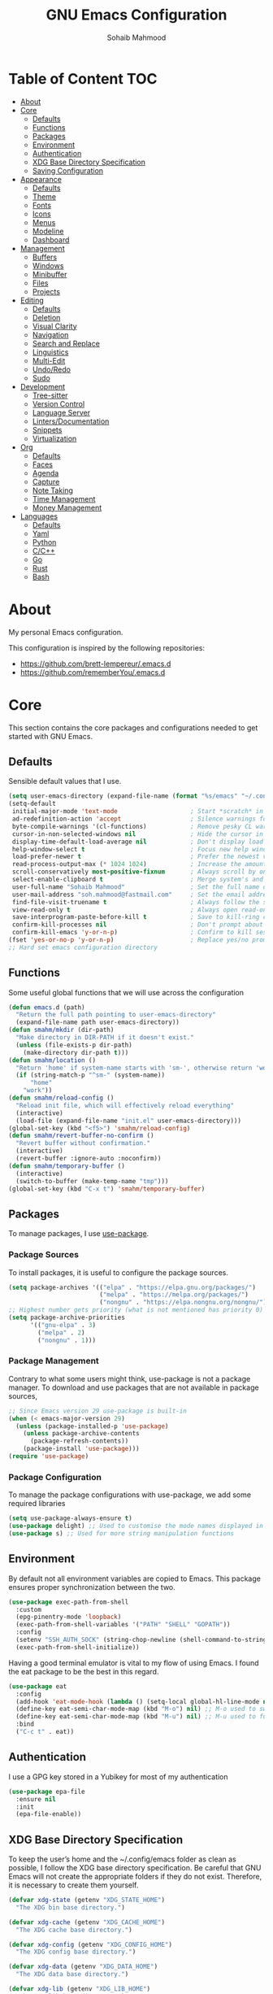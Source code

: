 # -*- mode: org; -*-
#+AUTHOR: Sohaib Mahmood
#+TITLE: GNU Emacs Configuration
#+PROPERTY: header-args:emacs-lisp :tangle ./config.el :mkdirp yes
* Table of Content :TOC:
- [[#about][About]]
- [[#core][Core]]
  - [[#defaults][Defaults]]
  - [[#functions][Functions]]
  - [[#packages][Packages]]
  - [[#environment][Environment]]
  - [[#authentication][Authentication]]
  - [[#xdg-base-directory-specification][XDG Base Directory Specification]]
  - [[#saving-configuration][Saving Configuration]]
- [[#appearance][Appearance]]
  - [[#defaults-1][Defaults]]
  - [[#theme][Theme]]
  - [[#fonts][Fonts]]
  - [[#icons][Icons]]
  - [[#menus][Menus]]
  - [[#modeline][Modeline]]
  - [[#dashboard][Dashboard]]
- [[#management][Management]]
  - [[#buffers][Buffers]]
  - [[#windows][Windows]]
  - [[#minibuffer][Minibuffer]]
  - [[#files][Files]]
  - [[#projects][Projects]]
- [[#editing][Editing]]
  - [[#defaults-2][Defaults]]
  - [[#deletion][Deletion]]
  - [[#visual-clarity][Visual Clarity]]
  - [[#navigation][Navigation]]
  - [[#search-and-replace][Search and Replace]]
  - [[#linguistics][Linguistics]]
  - [[#multi-edit][Multi-Edit]]
  - [[#undoredo][Undo/Redo]]
  - [[#sudo][Sudo]]
- [[#development][Development]]
  - [[#tree-sitter][Tree-sitter]]
  - [[#version-control][Version Control]]
  - [[#language-server][Language Server]]
  - [[#lintersdocumentation][Linters/Documentation]]
  - [[#snippets][Snippets]]
  - [[#virtualization][Virtualization]]
- [[#org][Org]]
  - [[#defaults-3][Defaults]]
  - [[#faces][Faces]]
  - [[#agenda][Agenda]]
  - [[#capture][Capture]]
  - [[#note-taking][Note Taking]]
  - [[#time-management][Time Management]]
  - [[#money-management][Money Management]]
- [[#languages][Languages]]
  - [[#defaults-4][Defaults]]
  - [[#yaml][Yaml]]
  - [[#python][Python]]
  - [[#cc][C/C++]]
  - [[#go][Go]]
  - [[#rust][Rust]]
  - [[#bash][Bash]]

* About
My personal Emacs configuration.

This configuration is inspired by the following repositories:
- https://github.com/brett-lempereur/.emacs.d
- https://github.com/rememberYou/.emacs.d
* Core
This section contains the core packages and configurations needed to get started with GNU Emacs.
** Defaults
Sensible default values that I use.
#+begin_src emacs-lisp
  (setq user-emacs-directory (expand-file-name (format "%s/emacs" "~/.config")))
  (setq-default
   initial-major-mode 'text-mode                    ; Start *scratch* in text mode
   ad-redefinition-action 'accept                   ; Silence warnings for redefinition
   byte-compile-warnings '(cl-functions)            ; Remove pesky CL warning
   cursor-in-non-selected-windows nil               ; Hide the cursor in inactive windows
   display-time-default-load-average nil            ; Don't display load average
   help-window-select t                             ; Focus new help windows when opened
   load-prefer-newer t                              ; Prefer the newest version of a file
   read-process-output-max (* 1024 1024)            ; Increase the amount of data reads from the process
   scroll-conservatively most-positive-fixnum       ; Always scroll by one line
   select-enable-clipboard t                        ; Merge system's and Emacs' clipboard
   user-full-name "Sohaib Mahmood"                  ; Set the full name of the current user
   user-mail-address "soh.mahmood@fastmail.com"     ; Set the email address of the current user
   find-file-visit-truename t                       ; Always follow the symlinks
   view-read-only t                                 ; Always open read-only buffers in view-mode
   save-interprogram-paste-before-kill t            ; Save to kill-ring copying something from outside emacs
   confirm-kill-processes nil                       ; Don't prompt about sub-processes when exiting emacs
   confirm-kill-emacs 'y-or-n-p)                    ; Confirm to kill session
  (fset 'yes-or-no-p 'y-or-n-p)                     ; Replace yes/no prompts with y/n
  ;; Hard set emacs configuration directory
#+end_src
** Functions
Some useful global functions that we will use across the configuration
#+begin_src emacs-lisp
  (defun emacs.d (path)
    "Return the full path pointing to user-emacs-directory"
    (expand-file-name path user-emacs-directory))
  (defun smahm/mkdir (dir-path)
    "Make directory in DIR-PATH if it doesn't exist."
    (unless (file-exists-p dir-path)
      (make-directory dir-path t)))
  (defun smahm/location ()
    "Return 'home' if system-name starts with 'sm-', otherwise return 'work'."
    (if (string-match-p "^sm-" (system-name))
        "home"
      "work"))
  (defun smahm/reload-config ()
    "Reload init file, which will effectively reload everything"
    (interactive)
    (load-file (expand-file-name "init.el" user-emacs-directory)))
  (global-set-key (kbd "<f5>") 'smahm/reload-config)
  (defun smahm/revert-buffer-no-confirm ()
    "Revert buffer without confirmation."
    (interactive)
    (revert-buffer :ignore-auto :noconfirm))
  (defun smahm/temporary-buffer ()
    (interactive)
    (switch-to-buffer (make-temp-name "tmp")))
  (global-set-key (kbd "C-x t") 'smahm/temporary-buffer)

#+end_src
** Packages
To manage packages, I use [[https://github.com/jwiegley/use-package/][use-package]].
*** Package Sources
To install packages, it is useful to configure the package sources.
#+begin_src emacs-lisp
  (setq package-archives '(("elpa" . "https://elpa.gnu.org/packages/")
                           ("melpa" . "https://melpa.org/packages/")
                           ("nongnu" . "https://elpa.nongnu.org/nongnu/")))
  ;; Highest number gets priority (what is not mentioned has priority 0)
  (setq package-archive-priorities
        '(("gnu-elpa" . 3)
          ("melpa" . 2)
          ("nongnu" . 1)))
#+end_src
*** Package Management
Contrary to what some users might think, use-package is not a package
manager. To download and use packages that are not available in package sources,
#+begin_src emacs-lisp
  ;; Since Emacs version 29 use-package is built-in
  (when (< emacs-major-version 29)
    (unless (package-installed-p 'use-package)
      (unless package-archive-contents
        (package-refresh-contents))
      (package-install 'use-package)))
  (require 'use-package)
#+end_src
*** Package Configuration
To manage the package configurations with use-package, we add some required libraries
#+begin_src emacs-lisp
  (setq use-package-always-ensure t)
  (use-package delight) ;; Used to customise the mode names displayed in the mode line
  (use-package s) ;; Used for more string manipulation functions
#+end_src
** Environment
By default not all environment variables are copied to Emacs. This package ensures proper synchronization between the two.
#+begin_src emacs-lisp
(use-package exec-path-from-shell
  :custom
  (epg-pinentry-mode 'loopback)
  (exec-path-from-shell-variables '("PATH" "SHELL" "GOPATH"))
  :config
  (setenv "SSH_AUTH_SOCK" (string-chop-newline (shell-command-to-string "gpgconf --list-dirs agent-ssh-socket")))
  (exec-path-from-shell-initialize))
#+end_src
Having a good terminal emulator is vital to my flow of using Emacs. I found the eat package to be the best in this regard.
#+begin_src emacs-lisp
  (use-package eat
    :config
    (add-hook 'eat-mode-hook (lambda () (setq-local global-hl-line-mode nil)))
    (define-key eat-semi-char-mode-map (kbd "M-o") nil) ;; M-o used to switch windows
    (define-key eat-semi-char-mode-map (kbd "M-u") nil) ;; M-u used to fullscreen buffer
    :bind
    ("C-c t" . eat))
#+end_src
** Authentication
I use a GPG key stored in a Yubikey for most of my authentication
#+begin_src emacs-lisp
  (use-package epa-file
    :ensure nil
    :init
    (epa-file-enable))
#+end_src
** XDG Base Directory Specification
To keep the user’s home and the ~/.config/emacs folder as clean as possible, I follow the XDG base directory specification. Be careful that GNU Emacs will not create the appropriate folders if they do not exist. Therefore, it is necessary to create them yourself.
#+begin_src emacs-lisp
  (defvar xdg-state (getenv "XDG_STATE_HOME")
    "The XDG bin base directory.")

  (defvar xdg-cache (getenv "XDG_CACHE_HOME")
    "The XDG cache base directory.")

  (defvar xdg-config (getenv "XDG_CONFIG_HOME")
    "The XDG config base directory.")

  (defvar xdg-data (getenv "XDG_DATA_HOME")
    "The XDG data base directory.")

  (defvar xdg-lib (getenv "XDG_LIB_HOME")
    "The XDG lib base directory.")
#+end_src
*** No Littering
The default paths used to store configuration files and persistent data are not consistent across Emacs packages. This isn’t just a problem with third-party packages but even with built-in packages. The following package helps sort that out.
#+begin_src emacs-lisp
  (use-package no-littering
	:init
	(setq no-littering-etc-directory (expand-file-name (format "%s/emacs/etc/" xdg-data)))
	(setq no-littering-var-directory (expand-file-name (format "%s/emacs/var/" xdg-data)))
	:config
	(let ((dir (expand-file-name (format "%s/emacs/etc/" xdg-cache))))
	  (smahm/mkdir dir)
	  (setq url-cookie-file dir))
	(setq custom-file (no-littering-expand-etc-file-name "custom.el"))
	(when (file-exists-p custom-file) (load custom-file))
	(let ((dir (no-littering-expand-var-file-name "lock-files/")))
	  (smahm/mkdir dir)
	  (setq lock-file-name-transforms `((".*" ,dir t)))))
#+end_src
** Saving Configuration
A good practice is to use an .org file to modify your GNU Emacs configuration
with org-mode and to load this configuration via an .el file. This way you can
maintain an org-mode configuration and still get a faster load.

Using the [[https://github.com/jwiegley/emacs-async][async]] package and the org-babel-tangle command, the code below will
executes org-babel-tangle asynchronously when config.org is saved, to update the
config.el file. From then on, you only need to add a add the smahm/config-tangle
function to the after-save hook and specify the loading of the config.el file
into the init.el file.

#+begin_src emacs-lisp
  (use-package async
	:hook (after-save . smahm/config-tangle)
	:preface
	(defvar config-file (expand-file-name "config.org" user-emacs-directory)
	  "The configuration file.")
	(defvar config-last-change (nth 5 (file-attributes config-file))
	  "The last modification time of the configuration file.")
	(defvar show-async-tangle-results nil
	  "Keep *emacs* async buffers around for later inspection.")
	(defun smahm/config-tangle ()
	  "Tangle the org file asynchronously."
	  (when (smahm/config-updated)
		(setq config-last-change
			  (nth 5 (file-attributes config-file)))
		(smahm/async-babel-tangle config-file)))
	(defun smahm/config-updated ()
	  "Check if the configuration file has been updated since the last time."
	  (time-less-p config-last-change
				   (nth 5 (file-attributes config-file))))
	(defun smahm/async-babel-tangle (org-file)
	  "Tangle the org file asynchronously."
	  (let ((init-tangle-start-time (current-time))
			(file (buffer-file-name))
			(async-quiet-switch "-q"))
		(async-start
		 `(lambda ()
			(require 'org)
			(org-babel-tangle-file ,org-file))
		 (unless show-async-tangle-results
		   `(lambda (result)
			  (if result
				  (message "[✓] %s successfully tangled (%.2fs)"
						   ,org-file
						   (float-time (time-subtract (current-time)
													  ',init-tangle-start-time)))
				(message "[✗] %s as tangle failed." ,org-file))))))))
#+end_src
* Appearance
A color scheme and decent font not only helps beautify emacs but also helps readablity
** Defaults
Sensible default values that I use.
#+begin_src emacs-lisp
  (setq-default
   inhibit-startup-screen t                         ; Disable start-up screen
   initial-scratch-message ""                       ; Empty the initial *scratch* buffer
   make-pointer-invisible t                         ; Hide mouse pointer when typing
   cursor-type 'bar)                                ; Cursor type should be bar not block
  (blink-cursor-mode 1)                             ; Blink the cursor
  (column-number-mode 1)                            ; Show the column number
  (global-hl-line-mode)                             ; Hightlight current line
  (show-paren-mode 1)                               ; Show the parent
  (when window-system                               ; No menu/scroll/tool bars
    (menu-bar-mode -1)
    (scroll-bar-mode -1)
    (tool-bar-mode -1)
    (tooltip-mode -1))
#+end_src
** Theme
I switch themes quite often but usually I prefer high contrast dark themes.
#+begin_src emacs-lisp
  (use-package doom-themes
    :if (and (display-graphic-p) (string= (smahm/location) "home"))
    :custom
    (doom-themes-enable-bold t)
    (doom-themes-enable-italic t)
    :config
    (doom-themes-visual-bell-config)
    :init
    (load-theme 'doom-homage-black t))
#+end_src

Since we do not do things by halves, it is also interesting to visually
differentiate "real" buffers (e.g., buffers that contain our work) from "unreal"
buffers (e.g., popups) by giving the latter a darker color. From then on,
[[https://github.com/hlissner/emacs-solaire-mode][solar-mode]] is the ideal package.

#+begin_src emacs-lisp
  (use-package solaire-mode
    :defer 0.1
    :custom (solaire-mode-remap-fringe t)
    :config (solaire-global-mode))
#+end_src
** Fonts
Spending most of our time on GNU Emacs, it is important to use a font that will
make our reading easier. JetBrainsMono is one of the best monospaced font.
Since we are going to install NerdIcons we might as well install the NerdFont version.
#+begin_src emacs-lisp
  (set-face-attribute 'default nil :font "JetBrainsMonoNerdFont 14")
  (set-fontset-font t 'latin "Noto Sans")
#+end_src
** Icons
To integrate icons with the modeline and other packages, [[https://github.com/domtronn/all-the-icons.el/][nerd-icons]] is my icons
package of choice.
#+begin_src emacs-lisp
  (use-package nerd-icons
    :custom
    (nerd-icons-font-family "JetBrains Mono Nerd Font"))
#+end_src
** Menus
GNU Emacs has so many commands per mode that it is tedious to remember all the
keybindings for quick access.  Fortunately, [[https://github.com/abo-abo/hydra][hydra]] allows you to create menu
commands and on the basis of a popup, display the commands you have associated
with it.
#+begin_src emacs-lisp
  (use-package hydra)
  (use-package major-mode-hydra
	:after hydra
	:preface
	(defun with-mdicon (icon str &optional height v-adjust face)
	  "Display an icon from nerd-icons."
	  (s-concat (nerd-icons-mdicon icon :v-adjust (or v-adjust 0) :height (or height 1) :face face) " " str))
	(defun with-faicon (icon str &optional height v-adjust face)
	  "Display an icon from Font Awesome icon."
	  (s-concat (nerd-icons-faicon icon ':v-adjust (or v-adjust 0) :height (or height 1) :face face) " " str))
	(defun with-fileicon (icon str &optional height v-adjust face)
	  "Display an icon from the Atom File Icons package."
	  (s-concat (nerd-icons-flicon icon :v-adjust (or v-adjust 0) :height (or height 1) :face face) " " str))
	(defun with-octicon (icon str &optional height v-adjust face)
	  "Display an icon from the GitHub Octicons."
	  (s-concat (nerd-icons-octicon icon :v-adjust (or v-adjust 0) :height (or height 1) :face face) " " str)))
#+end_src
** Modeline
[[https://github.com/dbordak/telephone-line/][Telephone Line]] is a minimal and customizable modeline and seems to work best with nyan mode
#+begin_src emacs-lisp
  (use-package telephone-line
    :config
    (setq telephone-line-lhs
          '((accent . (telephone-line-vc-segment
                       telephone-line-erc-modified-channels-segment))
            (nil    . (telephone-line-buffer-segment
                       telephone-line-nyan-segment))))
    (setq telephone-line-rhs
          '((nil    . (telephone-line-misc-info-segment))
            (accent . (telephone-line-major-mode-segment))
            (evil   . (telephone-line-airline-position-segment))))
    (telephone-line-mode 1))
#+end_src

Must have eye candy =)
#+begin_src emacs-lisp
  (use-package nyan-mode
  :config
  (nyan-mode))
#+end_src

De-clutter major/minor buffer information into a single menu
#+begin_src emacs-lisp
  (use-package minions
    :config
    (minions-mode 1))
#+end_src

** Dashboard
Organization is even more important in the 21st century than it was before. What
could be better than launching GNU Emacs with a dashboard that lists the tasks
of the week with org-agenda and a list of projects we have recently contributed
to with projectile. To our delight the [[https://github.com/emacs-dashboard/emacs-dashboard][dashboard]] package offers these features
and more.

#+begin_src emacs-lisp
    (use-package dashboard
      :custom
      (dashboard-banner-logo-title "Get Busy Living Or Get Busy Dying!")
      (dashboard-center-content t)
      (dashboard-items '((agenda)
                         (projects . 3)
                         (recents   . 3)))
      (dashboard-set-file-icons t)
      (dashboard-set-footer nil)
      (dashboard-set-heading-icons t)
      (dashboard-set-navigator t)
      (dashboard-startup-banner 'logo)
      :config (dashboard-setup-startup-hook))
#+end_src
* Management
Section dedicated to managing buffers, windows, the minibuffer, files and projects on GNU Emacs to provide a more pleasant experience.
** Buffers
Buffers can quickly become a mess to manage. To manage them better, I use the ibuffer built-in package instead of buffer-menu, to have a nicer visual interface with a syntax color. I also include additional functions from [[https://emacsredux.com/tags/#crux][Emacs Redux]] that I have found useful.
In addition, some buffers may contain useful temporary information that should not be killed by accident. I make sure to set the buffers *scratch* and *Messages* to read-only.
#+begin_src emacs-lisp
  (use-package ibuffer
    :ensure nil
    :preface
    (defvar protected-buffers '("*scratch*" "*Messages*")
      "Buffer that cannot be killed.")
    (defun smahm/protected-buffers ()
      "Protect some buffers from being killed."
      (dolist (buffer protected-buffers)
        (with-current-buffer buffer
          (emacs-lock-mode 'kill))))
    (defun smahm/rename-file-and-buffer ()
      "Rename the current buffer and file it is visiting."
      (interactive)
      (let ((filename (buffer-file-name)))
        (if (not (and filename (file-exists-p filename)))
            (message "Buffer is not visiting a file!")
          (let ((new-name (read-file-name "New name: " filename)))
            (cond
             ((vc-backend filename) (vc-rename-file filename new-name))
             (t
              (rename-file filename new-name t)
              (set-visited-file-name new-name t t)))))))
    (defun smahm/delete-file-and-buffer ()
      "Kill the current buffer and deletes the file it is visiting."
      (interactive)
      (let ((filename (buffer-file-name)))
        (when filename
          (if (vc-backend filename)
              (vc-delete-file filename)
            (progn
              (delete-file filename)
              (message "Deleted file %s" filename)
              (kill-buffer))))))
    (defun smahm/kill-other-buffers ()
      "Kill other buffers except current one and protected buffers."
      (interactive)
      (eglot-shutdown-all)
      (mapc 'kill-buffer
            (cl-remove-if
             (lambda (x)
               (or
                (eq x (current-buffer))
                (member (buffer-name x) protected-buffers)))
             (buffer-list)))
      (delete-other-windows))
    :bind (([remap kill-buffer] . kill-current-buffer))
    :init (smahm/protected-buffers))
#+end_src
In addition we can override eamcs default mechanism for making buffer name unique
#+begin_src emacs-lisp
  (use-package uniquify
    :ensure nil
    :config
    (setq uniquify-buffer-name-style 'forward)
    (setq uniquify-separator "/")
    (setq uniquify-after-kill-buffer-p t)
    (setq uniquify-ignore-buffers-re "^\\*"))
#+end_src

We can add a menu for buffer options as well
#+begin_src emacs-lisp
  (pretty-hydra-define hydra-buffer
    (:hint nil :forein-keys warn :quit-key "C-g" :title (with-faicon "nf-fa-buffer" "Buffers" 1 -0.05))
    ("Buffer"
     (("a" ibuffer "all")
      ("r" smahm/rename-file-and-buffer "rename")
      ("d" smahm/delete-file-and-buffer "delete")
      ("o" smahm/kill-other-buffers "only")
      ("s" sudo-edit-current-file "sudo"))))
  (global-set-key (kbd "C-c b") 'hydra-buffer/body)
  (global-unset-key (kbd "C-x C-b"))
#+end_src
** Windows
Most of the time, I want to split a window and put the focus on it to perform an action. By default GNU Emacs does not give the focus to this new window. I have no idea why this is not the default behavior, but we can easily set this behavior.

#+begin_src emacs-lisp
	  (use-package window
		:ensure nil
		:preface
		(defun smahm/hsplit-last-window ()
		  "Focus to the last created horizontal window."
		  (interactive)
		  (split-window-horizontally)
		  (other-window 1))
		(defun smahm/vsplit-last-window ()
		  "Focus to the last created vertical window."
		  (interactive)
		  (split-window-vertically)
		  (other-window 1))
		(defun smahm/toggle-fullscreen-window ()
		  "Maximize buffer"
		  (interactive)
		  (if (= 1 (length (window-list)))
			  (jump-to-register '_)
			(progn
			  (window-configuration-to-register '_)
			  (delete-other-windows))))
		(defun smahm/transpose-windows ()
		  "Transpose two windows.  If more or less than two windows are visible, error."
		  (interactive)
		  (unless (= 2 (count-windows))
			(error "There are not 2 windows."))
		  (let* ((windows (window-list))
				 (w1 (car windows))
				 (w2 (nth 1 windows))
				 (w1b (window-buffer w1))
				 (w2b (window-buffer w2)))
			(set-window-buffer w1 w2b)
			(set-window-buffer w2 w1b)))
		:bind (("C-x 2" . smahm/vsplit-last-window)
			   ("C-x 3" . smahm/hsplit-last-window)
			   ("M-u" . smahm/toggle-fullscreen-window)))
#+end_src

The way I move between several windows in GNU Emacs is by indicating the number
of the window I want to move to. Most people use [[https://github.com/abo-abo/ace-window][ace-window]], but I prefer
[[https://github.com/dimitri/switch-window][switch-window]] which displays the window number while hiding its content. I find
this behavior more convenient than moving from window to window to get to the
one we are looking for.

#+begin_src emacs-lisp
  (use-package switch-window
    :bind (("M-o" . switch-window)))
#+end_src

There are times when I would like to bring back a windows layout with their
content. With the winner-undo and winner-redo commands from the built-in winner
package, I can easily do that.

#+begin_src emacs-lisp
  (use-package winner
    :ensure nil
    :config (winner-mode))
#+end_src

We can add a menu for window options as well
#+begin_src emacs-lisp
  (pretty-hydra-define hydra-windows
	(:hint nil :forein-keys warn :quit-key "C-g" :title (with-faicon "nf-fa-windows" "Windows" 1 -0.05))
	("Window"
	 (("b" balance-windows "balance")
	  ("c" recenter-top-bottom "center")
	  ("t" smahm/transpose-windows "transpose")
	  ("i" enlarge-window "heighten")
	  ("j" shrink-window-horizontally "narrow")
	  ("k" shrink-window "lower")
	  ("u" winner-undo "undo")
	  ("r" winner-redo "redo")
	  ("l" enlarge-window-horizontally "widen")
	  ("s" switch-window-then-swap-buffer "swap" :color teal))
	 "Zoom"
	 (("-" text-scale-decrease "out")
	  ("+" text-scale-increase "in")
	  ("=" (text-scale-increase 0) "reset"))))
  (global-set-key (kbd "C-c w") 'hydra-windows/body)
#+end_src
** Minibuffer
*** Completion
Having a good minibuffer experience is important on GNU Emacs since it is one of the elements we will frequently interact with. We start with vertico which is a vertical completion system that is very performant and minimalistic.

#+begin_src emacs-lisp
  (use-package vertico
    :init (vertico-mode)
    :custom (vertico-cycle t)
    :custom-face (vertico-current ((t (:background "#1d1f21")))))
#+end_src

To enable richer annotations (e.g., summary documentation of the functions and
variables, as well as having the size and the last consultation of the files)
for minibuffer completions, [[https://github.com/minad/marginalia/][marginalia]] is awesome.

#+begin_src emacs-lisp
  (use-package marginalia
    :after vertico
    :init (marginalia-mode)
    :custom
    (marginalia-annotators '(marginalia-annotators-heavy marginalia-annotators-light nil)))
#+end_src

By default, vertico sorts the candidates according to their history position,
then by length and finally by alphabetical. To improves searching across
completion (e.g., by filter expressions separated by spaces), you should
use [[https://github.com/oantolin/orderless][orderless]] (or [[https://github.com/raxod502/prescient.el][prescient]]).

#+begin_src emacs-lisp
  (use-package orderless
    :custom
    (completion-category-defaults nil)
    (completion-category-overrides '((file (styles . (partial-completion)))))
    (completion-styles '(orderless)))
#+end_src

We can enhance buffer/minibuffer completion by adding a small completion popup with a neat package called [[https://github.com/minad/corfu][corfu]].
#+begin_src emacs-lisp
  (use-package corfu
    :custom
    (corfu-cycle t)
    (corfu-auto t)
    (corfu-auto-prefix 1)
    (corfu-auto-delay 0)
    (corfu-quit-no-match 'separator)
    (corfu-preview-current t)
    (corfu-on-exact-match nil)
    :config
    (setq completion-cycle-threshold 3)
    (setq tab-always-indent 'complete))
  (use-package nerd-icons-corfu
    :init
    (add-to-list 'corfu-margin-formatters #'nerd-icons-corfu-formatter))
#+end_src

Better keyboard-quit
From https://github.com/doomemacs/doomemacs/blob/master/lisp/doom-keybinds.el#L101
#+begin_src emacs-lisp
  (defvar smahm-escape-hook nil
    "A hook run when C-g is pressed (or ESC in normal mode, for evil users).
     More specifically, when `smahm/escape' is pressed. If any hook returnsg
     non-nil, all hooks after it are ignored.")

  (defun smahm/escape (&optional interactive)
    "Run `smahm-escape-hook'."
    (interactive (list 'interactive))
    (let ((inhibit-quit t))
      (cond ((minibuffer-window-active-p (minibuffer-window))
             ;; quit the minibuffer if open.
             (when interactive
               (setq this-command 'abort-recursive-edit))
             (abort-recursive-edit))
            ;; Run all escape hooks. If any returns non-nil, then stop there.
            ((run-hook-with-args-until-success 'smahm-escape-hook))
            ;; don't abort macros
            ((or defining-kbd-macro executing-kbd-macro) nil)
            ;; Back to the default
            ((unwind-protect (keyboard-quit)
               (when interactive
                 (setq this-command 'keyboard-quit)))))))
  (global-set-key [remap keyboard-quit] #'smahm/escape)
#+end_src

And finally, [[https://github.com/justbur/emacs-which-key][which-key]] helps show available commands in the minibuffer
#+begin_src emacs-lisp
  (use-package which-key
    :ensure nil
    :init
    (which-key-mode))
#+end_src

*** Actions
[[https://github.com/minad/consult][consult]] is used for search and navigation but a lot of it's actions start from the minibuffer
#+begin_src emacs-lisp
  (use-package consult
    :init
    (global-unset-key (kbd "C-s"))
    :custom
    (consult-yank-rotate 1)
    :bind (("C-s S" . isearch-forward)
           ("C-s R" . isearch-backward)
           ("C-s s" . consult-line)
           ("C-s l" . consult-goto-line)
           ("C-s i" . consult-imenu)
           ("C-s r" . consult-ripgrep)
           ("C-s f" . consult-fd)
           ("M-y"   . consult-yank-from-kill-ring)
           ("C-x b" . consult-buffer)))
#+end_src

[[https://github.com/oantolin/embark][embark]] is great if like me you like to interact directly with your
files (e.g., for renaming, deleting and copying) through your completion system
without having to go through dired.
#+begin_src emacs-lisp
  (use-package embark-consult
    :bind ("C-." . embark-act))
  (use-package embark
  	:bind ("C-." . embark-act))
#+end_src
** Files
*** Backups
It is important to have file backups available with GNU Emacs. The following configuration forces a backup on every save of a file.
#+begin_src emacs-lisp
  (setq-default
   vc-make-backup-files t                           ; backup versioned files
   version-control t                                ; version numbers for backup files
   kept-new-versions 100                            ; Number of newest versions to keep
   kept-old-versions 100                            ; Number of oldest versions to keep
   delete-old-versions t                            ; Don't ask to delete excess backup versions
   backup-by-copying t)                             ; Copy all files, don't rename them
  (defun force-backup-of-buffer ()
	"Make a special 'per session' backup at the first save of each emacs session and a per-save backup on each subsequent save."
	(let* ((per-save-dir (expand-file-name (file-name-as-directory (format "%s/emacs/backups/per-save/" xdg-data))))
		   (per-session-dir (expand-file-name (file-name-as-directory (format "%s/emacs/backups/per-session/" xdg-data)))))
	  (smahm/mkdir per-save-dir)
	  (smahm/mkdir per-session-dir)
	  (setq backup-directory-alist `(("." . ,per-save-dir)))
	  (when (not buffer-backed-up)
		(let ((backup-directory-alist `(("." . ,per-session-dir)))
			  (kept-new-versions 3))
		  (backup-buffer)))
	  (let ((buffer-backed-up nil))
		(backup-buffer))))
  (add-hook 'before-save-hook 'force-backup-of-buffer)
#+end_src

[[https://github.com/lewang/backup-walker][backup-walker]] allows us to view the diff between backups and selectively restore one
#+begin_src emacs-lisp
  (use-package backup-walker)
#+end_src

*** Saving
Let's change where Emacs stores auto-saves
#+begin_src emacs-lisp
  (setq-default
   auto-save-default t                           ; Enable auto-save
   auto-save-timeout 30                          ; Auto-save if idle for 30 seconds
   auto-save-interval 300)                       ; Auto-save after having typed 300 characters
  (let ((dir (expand-file-name (file-name-as-directory (expand-file-name (format "%s/emacs/auto-save/" xdg-cache))))))
    (smahm/mkdir dir)
    (setq auto-save-file-name-transforms `((".*" ,dir t))))
#+end_src

Sometimes you may want to discard your changes to a file and revert to the saved
version of this file.

#+begin_src emacs-lisp
  (use-package autorevert
    :ensure nil
    :delight auto-revert-mode
    :bind ("C-x R" . revert-buffer)
    :custom (auto-revert-verbose nil)
    :init (global-auto-revert-mode))
#+end_src

There are times when it is necessary to remember a command. The savehist
built-in package allows you to save commands in a file so that you can run them
again later.

#+begin_src emacs-lisp
  (use-package savehist
    :ensure nil
    :custom
    (history-delete-duplicates t)
    (history-length 25)
    (savehist-file (expand-file-name (format "%s/emacs/history" xdg-cache)))
    :config (savehist-mode))
#+end_src
*** Recent
It is also useful to have easy access to recently modified files.
#+begin_src emacs-lisp
  (use-package recentf
    :ensure nil
    :bind ("C-x r" . recentf-open-files)
    :init (recentf-mode)
    :custom
    (recentf-exclude (list "/scp:"
                           "/ssh:"
                           "/sudo:"
                           "/tmp/"
                           "~$"
                           "COMMIT_EDITMSG"))
    (recentf-max-menu-items 15)
    (recentf-max-saved-items 200)
    (recentf-save-file (expand-file-name (format "%s/emacs/recentf" xdg-cache)))
    ;; Save recent files every 5 minutes to manage abnormal output.
    :config (run-at-time nil (* 5 60) 'recentf-save-list))
#+end_src
*** Trash
I'd like files to be trashed instead of permanently deleted
#+begin_src emacs-lisp
  (use-package trashed
    :commands (trashed)
    :init
    (setq delete-by-moving-to-trash t)
    :config
    (setq trashed-action-confirmer 'y-or-n-p)
    (setq trashed-use-header-line t)
    (setq trashed-sort-key '("Date deleted" . t))
    (setq trashed-date-format "%Y-%m-%d %H:%M:%S")
    :bind (:map trashed-mode-map
                ("<f2>" . quit-window))
    :bind (("<f2>" . trashed)))
#+end_src
*** Dired
Dirvish is an improved version built on Emacs's builtin file manager Dired.
The following tools are also recommended to use with dirvish:
- fd as a faster alternative to find
- imagemagick for image preview
- poppler | pdf-tools for pdf preview
- ffmpegthumbnailer for video preview
- mediainfo for audio/video metadata generation
- tar and unzip for archive files preview
#+begin_src emacs-lisp
    (use-package dirvish
      :init
      (dirvish-override-dired-mode)
      :custom
      (dirvish-quick-access-entries
       '(("h" "~/"                                          "Home")
         ("d" "~/dump/"                                     "Downloads")
         ("w" "~/workstation"                               "Workstation")
         ("p" "~/media/pictures/"                           "Pictures")
         ("m" "/mnt/"                                       "Drives")
         ("t" "~/.local/share/Trash/files/"                 "TrashCan")
         ("r" "/"                                           "Root")))
      :config
      (setf dirvish-reuse-session nil)
      ;; (setq dirvish-mode-line-format
      ;;       '(:left (sort symlink) :right (omit yank index)))
      (setq dirvish-use-header-line 'global)
      (setq dirvish-header-line-format
            '(:left (path) :right (free-space))
            dirvish-mode-line-format
            '(:left (sort file-time " " file-size symlink) :right (omit yank index)))
      (setq dirvish-attributes
        '(vc-state subtree-state nerd-icons collapse git-msg file-time file-size))
      (setq dirvish-subtree-state-style 'nerd)
      (setq dired-listing-switches
            "-l --almost-all --human-readable --group-directories-first --no-group")
      :bind
      (("<f1>" . dirvish-side)
       :map dirvish-mode-map
       ("M-p" . dired-up-directory)
       ("M-n" . dired-find-file)
       ("M-d" . empty-trash)
       ("a"   . dirvish-quick-access)
       ("f"   . dirvish-file-info-menu)
       ("y"   . dirvish-yank-menu)
       ("N"   . dirvish-narrow)
       ("^"   . dirvish-history-last)
       ("h"   . dirvish-history-jump)
       ("s"   . dirvish-quicksort)
       ("TAB" . dirvish-subtree-toggle)
       ("M-f" . dirvish-history-go-forward)
       ("M-b" . dirvish-history-go-backward)))
#+end_src
*** Menu
We can add a menu for file options as well
#+begin_src emacs-lisp
  (defun smahm/find-file-with-default-path (path)
    (interactive)
    (let ((file-name-as-directory path))
      (call-interactively 'find-file)))
  (pretty-hydra-define hydra-file
    (:hint nil :color teal :quit-key "C-g" :title (with-octicon "nf-oct-file_symlink_file" "Files" 1 -0.05))
    ("Sandbox"
     (("sp" (find-file "~/workstation/projects/sandbox/python/main.py") "python")
      ("sc" (find-file "~/workstation/projects/sandbox/c/main.c") "C")
      ("sb" (find-file "~/workstation/projects/sandbox/bash/main.sh") "bash")
      ("sg" (find-file "~/workstation/projects/sandbox/go/main.go") "go")
      ("sr" (find-file "~/workstation/projects/sandbox/rust/main.rs") "rust")
      ("sd" (find-file "~/workstation/projects/sandbox/docker/Dockerfile") "docker")
      ("sv" (find-file "~/workstation/projects/sandbox/vagrant/Vagrantfile") "vagrant"))
     "Config"
     (("cbb" (find-file "~/.bashrc") "bashrc")
      ("cba" (find-file (format "%s/bash/bash_alias" xdg-state)) "bash alias")
      ("cbe" (find-file (format "%s/bash/bash_environment" xdg-state)) "bash env")
      ("cbf" (find-file (format "%s/bash/bash_function" xdg-state)) "bash func")
      ("ce" (find-file (format "%s/emacs/config.org" xdg-config)) "emacs")
      ("ci" (find-file (format "%s/i3/config" xdg-config)) "i3")
      ("cp" (find-file (format "%s/polybar/config.ini" xdg-config)) "polybar")
      ("cg" (find-file (format "%s/git/config" xdg-config)) "git")
      ("cs" (find-file (format "%s/ssh/config" xdg-config)) "ssh"))))
  (global-set-key (kbd "C-x f") 'find-file)
  (global-set-key (kbd "C-c f") 'hydra-file/body)
#+end_src
** Projects
I have found the built-in project.el a suitable replacement now for projectile.
#+begin_src emacs-lisp
  (use-package project
    :ensure nil
    :config
    (defcustom project-root-markers
    	'(".project" ".git" "requirements.txt" "go.mod" "Cargo.toml" "compile_commands.json" "compile_flags.txt")
    	"Files or directories that indicate the root of a project."
    	:type '(repeat string)
    	:group 'project)
    (defun project-root-p (path)
  	"Check if the current PATH has any of the project root markers."
  	(catch 'found
        (dolist (marker project-root-markers)
  		(when (file-exists-p (concat path marker))
            (throw 'found marker)))))
    (defun project-find-root (path)
  	"Search up the PATH for `project-root-markers'."
  	(when-let ((root (locate-dominating-file path #'project-root-p)))
  	  (cons 'transient (expand-file-name root))))
    (customize-set-variable 'project-find-functions (list #'project-try-vc #'project-find-root))
    (defun smahm/project-save-all-buffers (&optional proj arg)
      "Save all file-visiting buffers in PROJ without asking."
      (interactive)
      (let* ((proj (or proj (project-current)))
             (buffers (project-buffers (project-current))))
        (dolist (buf buffers)
          ;; Act on base buffer of indirect buffers, if needed.
          (with-current-buffer (or (buffer-base-buffer buf) buf)
            (when (and (buffer-file-name buf)   ; Ignore all non-file-visiting buffers.
                       (buffer-modified-p buf)) ; Ignore all unchanged buffers.
              (let ((buffer-save-without-query t))  ; Save silently.
                (save-buffer arg)))))))
    :bind (("C-x p" . project-switch-project)))
#+end_src

We can add a menu for project options as well
#+begin_src emacs-lisp
(pretty-hydra-define hydra-project
  (:hint nil :color teal :quit-key "C-g" :title (with-faicon "nf-fa-rocket" "Projectile" 1 -0.05))
  ("Buffers"
   (("b" project-switch-to-buffer "list")
    ("k" project-kill-buffers "kill all")
    ("S" smahm/project-save-all-buffers "save"))
   "Find"
   (("d" project-find-dir "directory")
    ("D" project-dired "root")
    ("f" project-find-file "file"))
   "Search"
   (("r" project-query-replace-regexp "regexp replace")
    ("s" project-search "search"))))
  (global-set-key (kbd "C-c p") 'hydra-project/body)
#+end_src
* Editing
Typing or manipulating text is my primary purpose for using Emacs so let's improve on that.
** Defaults
Some sensible defaults for editing
#+begin_src emacs-lisp
  (setq-default
   fill-column 80                                   ; Set width for automatic line breaks
   tab-width 4                                      ; Set width for tabs
   kill-ring-max 128                                ; Maximum length of kill ring
   mark-ring-max 128                                ; Maximum length of mark ring
   kill-do-not-save-duplicates t                    ; Remove duplicates from kill ring
   require-final-newline t)                         ; Always add new line to end of file
  (delete-selection-mode t)                         ; Typing will replace a selected region
  (set-default-coding-systems 'utf-8)               ; Default to utf-8 encoding
  (prefer-coding-system 'utf-8)
  (set-language-environment 'utf-8)
  (set-default-coding-systems 'utf-8)
  (set-terminal-coding-system 'utf-8)
  (set-selection-coding-system 'utf-8)
#+end_src
** Deletion
#+begin_src emacs-lisp
  (use-package simple
    :ensure nil
    :delight (auto-fill-function)
    :preface
    (defun smahm/kill-region-or-line ()
      "When called interactively with no active region, kill the whole line."
      (interactive)
      (if current-prefix-arg
          (progn
            (kill-new (buffer-string))
            (delete-region (point-min) (point-max)))
        (progn (if (use-region-p)
                   (kill-region (region-beginning) (region-end) t)
                 (kill-region (line-beginning-position) (line-beginning-position
                                                         2))))))
    (defun smahm/delete-surround-at-point-find-brackets (pos)
      "Return a pair of buffer positions for the opening & closing bracket positions.
  Or nil when nothing is found."
      (save-excursion
        (goto-char pos)
        (when
            (or
             (when
                 (and
                  (eq (syntax-class (syntax-after pos)) 4)
                  (= (logand (skip-syntax-backward "/\\") 1) 0))
               (forward-char 1)
               (if (and (ignore-errors (backward-up-list 1) t) (eq (point) pos))
                   t
                 (goto-char pos)
                 nil))
             (ignore-errors (backward-up-list 1) t))
          (list (point)
                (progn
                  (forward-list)
                  (1- (point)))))))
    (defun smahm/delete-surround-at-point ()
      "https://emacs.stackexchange.com/a/54679"
      (interactive)
      (let ((range (smahm/delete-surround-at-point-find-brackets (point))))
        (unless range
          (user-error "No surrounding brackets"))
        (pcase-let ((`(,beg ,end) range))
          (let ((lines (count-lines beg end))
                (beg-char (char-after beg))
                (end-char (char-after end)))
            (save-excursion
              (goto-char end)
              (delete-char 1)
              (goto-char beg)
              (delete-char 1))
            (message
             "Delete surrounding \"%c%c\"%s" beg-char end-char
             (if (> lines 1)
                 (format " across %d lines" lines)
               ""))))))
    :hook ((before-save . delete-trailing-whitespace)
           ((prog-mode text-mode) . turn-on-auto-fill))
    :bind (("C-M-d" . smahm/delete-surround-at-point)
           ([remap kill-region] . smahm/kill-region-or-line))
    :custom (set-mark-command-repeat-pop t))
#+end_src

Finally, I also like is to be able to delete every consecutive space characters
when a space character is deleted. The [[https://github.com/nflath/hungry-delete][hungry-delete]] package allows this
behavior.
#+begin_src emacs-lisp
  (use-package hungry-delete
    :defer 0.7
    :delight
    :config (global-hungry-delete-mode))
#+end_src
** Visual Clarity
[[https://github.com/paldepind/smart-comment][smart-comment]] allows for faster commenting and marking comments for deletion
#+begin_src emacs-lisp
(use-package smart-comment
  :bind ("M-;" . smart-comment))
#+end_src

Managing parentheses can be painful. One of the first things you want to do is
to change the appearance of the highlight of the parentheses pairs.
#+begin_src emacs-lisp
  (use-package faces
    :ensure nil
    :custom (show-paren-delay 0)
    :config
    (set-face-background 'show-paren-match "#161719")
    (set-face-bold 'show-paren-match t)
    (set-face-foreground 'show-paren-match "#ffffff"))
#+end_src

We can colour nested parentheses with the [[https://github.com/Fanael/rainbow-delimiters][rainbow-delimiters]] package.
#+begin_src emacs-lisp
  (use-package rainbow-delimiters
    :config
    (show-paren-mode 1))
#+end_src

We also want to match pairs properly
#+begin_src emacs-lisp
  (use-package smartparens
	:delight
	:hook ((minibuffer-setup-hook . turn-on-smartparens-strict-mode))
	:config
	(require 'smartparens-config)
	:bind (("C-M-b" . sp-backward-sexp)
		   ("C-M-f" . sp-forward-sexp)
		   ("M-(" . sp-wrap-round)
		   ("M-[" . sp-wrap-curly))
	:custom (sp-escape-quotes-after-insert nil))
#+end_src
** Navigation
Let's start with some useful functions that improve on existing Emacs navigation
#+begin_src emacs-lisp
  (use-package navigation
    :ensure nil
    :preface
    (defun smahm/smarter-move-beginning-of-line (arg)
      "Move point back to indentation of beginning of line."
      (interactive "^p")
      (setq arg (or arg 1))
      (when (/= arg 1)
        (let ((line-move-visual nil))
          (forward-line (1- arg))))
      (let ((orig-point (point)))
        (back-to-indentation)
        (when (= orig-point (point))
          (move-beginning-of-line 1))))
    (defun smahm/smart-kill-whole-line (&optional arg)
      "A simple wrapper around `kill-whole-line' that respects indentation."
      (interactive "P")
      (kill-whole-line arg)
      (back-to-indentation))
    (defun smahm/move-line-up ()
      "Move up the current line."
      (interactive)
      (transpose-lines 1)
      (forward-line -2)
      (indent-according-to-mode))
    (defun smahm/move-line-down ()
      "Move down the current line."
      (interactive)
      (forward-line 1)
      (transpose-lines 1)
      (forward-line -1)
      (indent-according-to-mode))
    (defun smahm/smart-open-line-below ()
      "Insert an empty line after the current line.
          Position the cursor at its beginning, according to the current mode."
      (interactive)
      (move-end-of-line nil)
      (newline-and-indent))
    (defun smahm/smart-open-line-above ()
      "Insert an empty line above the current line.
        Position the cursor at it's beginning, according to the current mode."
      (interactive)
      (move-beginning-of-line nil)
      (newline-and-indent)
      (forward-line -1)
      (indent-according-to-mode))
    (defun smahm/smart-kill-line-backwards ()
      "Insert an empty line above the current line.
        Position the cursor at it's beginning, according to the current mode."
      (interactive)
      (kill-line 0)
      (indent-according-to-mode))
    :bind (("M-p" . smahm/move-line-up)
           ("M-n" . smahm/move-line-down)
           ("C-a" . smahm/smarter-move-beginning-of-line)
           ("C-<return>" . smahm/smart-open-line-below)
           ("M-<return>" . smahm/smart-open-line-above)
           ("M-<backspace>" . smahm/smart-kill-line-backwards)
           ([remap kill-whole-line] . smahm/smart-kill-whole-line)))
#+end_src

back-button
#+begin_src emacs-lisp
  (use-package back-button
    :bind (("C-M-<" . back-button-global-backward)
           ("C-M->" . back-button-global-forward)
           ("C-<" . back-button-local-backward)
           ("C->" . back-button-local-forward)))
#+end_src

[[https://github.com/abo-abo/avy][Avy]] is an amazing package that allows one to go truly mouseless and navigate via links
#+begin_src emacs-lisp
  (use-package avy
    :config
    (defun avy-action-embark (pt)
      (unwind-protect
          (save-excursion
            (goto-char pt)
            (embark-act))
        (select-window
         (cdr (ring-ref avy-ring 0))))
      t)
    (setf (alist-get ?. avy-dispatch-alist) 'avy-action-embark)
    :bind
    ("C-s a" . avy-goto-char-timer))
#+end_src

** Search and Replace
[[https://github.com/szermatt/visual-replace][visual-replace]] shows your replace changes live as you type which is neat.
#+begin_src emacs-lisp
  (use-package visual-replace
    :config
    (define-key visual-replace-mode-map (kbd "M-%")
                visual-replace-secondary-mode-map)
    :bind (([remap query-replace] . visual-replace)
           :map isearch-mode-map
           ("M-%" . visual-replace-from-isearch)))
#+end_src
** Linguistics
[[https://github.com/minad/jinx][Jinx]] powered by libenchant seems to be the best spell checker today
#+begin_src emacs-lisp
  (use-package jinx
    :bind ([remap ispell-word] . jinx-correct))
#+end_src

Occasionally, I would like to have a summary of a term directly on GNU Emacs,
before that I would like to know more about this term. The [[https://github.com/jozefg/wiki-summary.el][wiki-summary]] package
allows this behaviour.
#+begin_src emacs-lisp
  (use-package wiki-summary
	:commands (wiki-summary wiki-summary-insert)
	:preface
	(defun smahm/format-summary-in-buffer (summary)
	  "Given a summary, sticks it in the *wiki-summary* buffer and displays
	   the buffer."
	  (let ((buf (generate-new-buffer "*wiki-summary*")))
		(with-current-buffer buf
		  (princ summary buf)
		  (fill-paragraph)
		  (goto-char (point-min))
		  (view-mode))
		(pop-to-buffer buf)))
	:config
	(advice-add 'wiki-summary/format-summary-in-buffer
				:override #'smahm/format-summary-in-buffer))
#+end_src

This function saves me time to find the definition of a word
#+begin_src emacs-lisp
  (defun google-current-word ()
  "Search the current word on Google using browse-url."
  (interactive)
  (let ((word (thing-at-point 'word)))
    (if word
        (browse-url (concat "https://www.google.com/search?q=" word))
      (message "No word found at point."))))
#+end_src

We can add a menu for language options as well
#+begin_src emacs-lisp
  (pretty-hydra-define hydra-lang
    (:hint nil :color teal :quit-key "C-g" :title (with-faicon "nf-fa-magic" "Spelling" 1 -0.05))
    ("Spell Check"
     (("<" jinx-previous "previous" :color pink)
      (">" jinx-next "next" :color pink)
      ("w" jinx-correct-word "word")
      ("a" jinx-correct-all "all")
      ("m" jinx-mode "mode" :toggle t))
     "Lanaguage"
     (("g" google-current-word "google")
      ("l" jinx-languages "language")
      ("s" wiki-summary "wiki"))
     "Word"
     (("u" upcase-dwim "upcase")
      ("d" downcase-dwim "downcase")
      ("c" capitalize-dwim "capitalize"))))
  (global-set-key (kbd "C-c j") 'hydra-lang/body)
#+end_src
** Multi-Edit
[[https://github.com/magnars/multiple-cursors.el][multiple-cursors]] is a package that allows you to edit multiple lines at once and is really nifty once you kinda get the hang of it.
#+begin_src emacs-lisp
  (use-package multiple-cursors
    :bind (("C-c m r" . mc/mark-all-in-region-regexp)
  		 ("C-c m b" . mc/edit-beginnings-of-lines)
  		 ("C-c m e" . mc/edit-ends-of-lines)))
#+end_src
** Undo/Redo
[[https://github.com/casouri/vundo][Vundo]] is a really cool package that show your undo history and allows you traverse this tree
#+begin_src emacs-lisp
  (use-package vundo
    :config
    (setq vundo-glyph-alist vundo-ascii-symbols)
    :bind (("C-x u" . vundo)))
#+end_src

[[https://github.com/emacsmirror/undo-fu][undo-fu]] allows us to incerase our undo history
#+begin_src emacs-lisp
    (use-package undo-fu
      :bind (:map global-map
                  ("C-/" . undo-fu-only-undo)
                  ("C-?" . undo-fu-only-redo))
      :config
      (setq undo-limit 67108864) ; 64mb.
      (setq undo-strong-limit 100663296) ; 96mb.
      (setq undo-outer-limit 1006632960)) ; 960mb
#+end_src

[[https://github.com/emacsmirror/undo-fu-session][undo-fu-session]] saves your undo history between sessions
#+begin_src emacs-lisp
  (use-package undo-fu-session
    :init
    (undo-fu-session-global-mode 1)
    :custom
    (undo-fu-session-directory (expand-file-name (format "%s/emacs/undo-fu-session" xdg-cache))))
#+end_src
** Sudo
The following package re-opens a file with sudo rights
#+begin_src emacs-lisp
(use-package sudo-edit)
#+end_src
* Development
** Tree-sitter
Tree-sitter (as far as my understanding goes) is basically the LSP of languages but for syntax. It replaces all the different "x-language-mode" to a common one which aims to provide all the benefits such as code highlighting and structural editing.

Currently though there is no clean way to implement tree-sitter for all languages so this package helps to alleviate some of those paint points.
#+begin_src emacs-lisp
  ;; (use-package treesit-auto
  ;;   :custom
  ;;   (treesit-auto-install 'prompt)
  ;;   :config
  ;;   (setq treesit-auto-langs '(python go))
  ;;   (global-treesit-auto-mode))
#+end_src
** Version Control
No surprises here magit is my proffered git interface
#+begin_src emacs-lisp
  (use-package magit
    :bind (("C-x g" . magit-status)))
#+end_src

To make sure that the summary and the body of the commits respect the
conventions, the [[https://github.com/magit/magit/blob/master/lisp/git-commit.el][git-commit]] package from magit is perfect.
#+begin_src emacs-lisp
  (use-package git-commit
    :ensure nil
    :preface
    (defun smahm/git-commit-auto-fill-everywhere ()
      "Ensure that the commit body does not exceed 72 characters."
      (setq fill-column 72)
      (setq-local comment-auto-fill-only-comments nil))
    :hook (git-commit-mode . smahm/git-commit-auto-fill-everywhere)
    :custom (git-commit-summary-max-length 50))
#+end_src

I like to know the modified lines of a file while I edit it.
#+begin_src emacs-lisp
  (use-package git-gutter
    :defer 0.3
    :delight
    :config (global-git-gutter-mode))
#+end_src

Finally, some quality of life functions
#+begin_src emacs-lisp
  (defun smahm/open-on-github ()
    "Open the current file in GitHub."
    (interactive)
    (let* ((root-pair (project-find-root default-directory)) ; Get project root cons
           (base-dir (if root-pair (cdr root-pair) nil)) ; Extract root directory from the pair
           (repo-url (magit-git-string "remote" "get-url" "--push" "origin")) ; Get the remote origin url
           (branch-name (magit-git-string "rev-parse" "--abbrev-ref" "HEAD")) ; Get the branch name
  		 ;; Get start and end line numbers
           (start-line (if (use-region-p)
                           (line-number-at-pos (region-beginning))
                         (line-number-at-pos)))
           (end-line (if (use-region-p) (line-number-at-pos (region-end))))
           ;; Calculate relative path
           (relative-path (if base-dir
                              (file-relative-name buffer-file-name base-dir)
                            (error "Could not determine project root")))
           ;; Convert SSH repo URL to HTTPS
           (https-repo-url (if (string-prefix-p "git@" repo-url)
                               (concat "https://"
                                       (replace-regexp-in-string
                                        ":" "/" (substring repo-url 4)))
                             repo-url))
           ;; Construct the final URL
           (github-url (concat
                        (substring https-repo-url 0 -4) ; Remove `.git` suffix
                        "/blob/"
                        branch-name
                        "/"
                        relative-path
                        "#L" (number-to-string start-line)
                        (if (and (use-region-p) (< 0 (- end-line start-line)))
                            (concat "..L" (number-to-string end-line)))))) ; Final URL
      (unless repo-url
        (error "No remote repository found"))
      (browse-url github-url)))
#+end_src

We can add a menu for git options as well
#+begin_src emacs-lisp
    (pretty-hydra-define hydra-magit
  	(:hint nil :color teal :quit-key "C-g" :title (with-octicon "nf-oct-mark_github" "Magit" 1 -0.05))
  	("Action"
  	 (("g" smahm/open-on-github "open")
  	  ("b" magit-blame "blame")
  	  ("c" magit-clone "clone")
  	  ("i" magit-init "init")
  	  ("l" magit-log-buffer-file "commit log (current file)")
  	  ("L" magit-log-current "commit log (project)")
  	  ("s" magit-status "status"))))
    (global-set-key (kbd "C-c g") 'hydra-magit/body)
#+end_src
** Language Server
Emacs has a lot of great LSP clients namely eglot, lsp-mode and lsp-bridge. Eglot is my choice currently as it is built-in to emacs (29+) and also seems to be the more minimalist option.
#+begin_src emacs-lisp
  (use-package eglot
    :custom
    (fset #'jsonrpc--log-event #'ignore)
    (eglot-events-buffer-size 0)
    (eglot-sync-connect nil)
    (eglot-connect-timeout nil)
    (eglot-autoshutdown t)
    (eglot-send-changes-idle-time 3)
    (flymake-no-changes-timeout 5)
    (eldoc-echo-area-use-multiline-p nil)
    (setq eglot-ignored-server-capabilities '( :documentHighlightProvider)))
  (use-package eglot-booster
    :after eglot
    :vc (:url "https://github.com/jdtsmith/eglot-booster" :branch "main")
    :config
    (eglot-booster-mode))
#+end_src
** Linters/Documentation
Eldoc shows function arguments in the echo area
#+begin_src emacs-lisp
  (use-package eldoc
    :after eglot
    :ensure nil
    :config
    (eldoc-add-command 'smahm/escape)
    (with-eval-after-load 'eglot
      (add-hook 'eglot-managed-mode-hook
                (lambda ()
                  ;; Show flymake diagnostics first.
                  (setq eldoc-documentation-functions
                        (cons #'flymake-eldoc-function
                              (remove #'flymake-eldoc-function eldoc-documentation-functions)))
                  ;; Show all eldoc feedback.
                  (setq eldoc-documentation-strategy #'eldoc-documentation-compose)))))
#+end_src
Eglot has built-in support for flymake so that is what we will use as our syntax
checker
#+begin_src emacs-lisp
  (use-package flymake
    :ensure nil
    :config
    (custom-set-variables
     '(help-at-pt-timer-delay 1)
     '(help-at-pt-display-when-idle '(flymake-overlay))))
#+end_src
And a menu for flymake
Eglot has built-in support for flymake so that is what we will use as our syntax
checker
#+begin_src emacs-lisp
  (pretty-hydra-define hydra-flymake
    (:hint nil :color teal :quit-key "C-g" :title (with-faicon "nf-fa-plane" "Flymake" 1 -0.05))
    ("Checker"
     (("s" flymake-start "syntax")
      ("m" flymake-mode "mode" :toggle t))
     "Errors"
     (("<" flymake-goto-prev-error "previous" :color pink)
      (">" flymake-goto-next-error "next" :color pink)
      ("b" flymake-show-buffer-diagnostics "buffer")
      ("p" flymake-show-project-diagnostics "project")
      ("l" flymake-switch-to-log-buffer "log"))
     "Other"
     (("c" consult-flymake "consult"))))
  (global-set-key (kbd "C-c e") 'hydra-flymake/body)
#+end_src
** Snippets
Yasnippet is the most popular snippet package but I wanted a more minmalistic package and tempel seems to be just that
#+begin_src emacs-lisp
  (use-package tempel
    :commands (tempel-expand)
    :bind (("M-+" . tempel-expand)
           ("M-*" . tempel-insert)
           (:map tempel-map (("C-n" . tempel-next)
                             ("C-p" . tempel-previous))))
    :config
    (setq-default tempel-path (expand-file-name (format "%s/snippets/*.eld" user-emacs-directory))))
#+end_src
These are some snippets available globally
#+begin_src lisp-data :tangle snippets/fundamental.eld :mkdirp yes
  fundamental-mode
  (today (format-time-string "%Y-%m-%d"))
  (NOW (format-time-string "%Y-%m-%d %a %H:%M"))
  (yesterday (format-time-string "%Y-%m-%d" (time-subtract nil (* 24 60 60))))
  (tomorrow (format-time-string "%Y-%m-%d" (time-add nil (* 24 60 60))))
#+end_src
** Virtualization
I use docker quite extensively so the following package is a staple for me
#+begin_src emacs-lisp
(use-package docker)
#+end_src
* Org
Org short for organization of my life mainly by using org-mode
** Defaults
Org Mode is a really good package for note taking and organization.
#+begin_src emacs-lisp
  (use-package org
    :ensure nil
    :mode (("\\.org\\'" . org-mode))
    :bind (:map org-mode-map
                ("C-M-p" . org-shiftmetaleft)
                ("C-M-n" . org-shiftmetaright)
                ("M-<return>" . org-meta-return))
    :hook
    (org-mode . org-indent-mode)
    (org-mode . visual-line-mode)
    (org-mode . jinx-mode)
    :custom
    (org-directory "~/org")
    (org-archive-location "~/org/archives/%s::")
    (org-confirm-babel-evaluate nil)
    (org-log-done 'time)
    (org-return-follows-link t)
    (org-hide-emphasis-markers t)
    :config
    (add-to-list 'auto-mode-alist '("\\.org\\'" . org-mode)))
  (use-package org-contrib)
#+end_src

If like me you want to automatically update the tables of contents of your org
files, [[https://github.com/snosov1/toc-org][toc-org]] is the ideal package. To automate these tables of contents, you
only need to use the =:TOC:= tag in the first heading of these tables of contents.
#+begin_src emacs-lisp
  (use-package toc-org
    :after org
    :hook (org-mode . toc-org-enable))
#+end_src

We can add a menu for org options as well
#+begin_src emacs-lisp
  (pretty-hydra-define hydra-org
    (:hint nil :color teal :quit-key "C-g" :title (with-faicon "nf-fa-pen" "Org" 1 -0.05))
    ("Action"
     (("A" smahm/org-archive-done-tasks "archive")
      ("a" org-agenda "agenda")
      ("c" org-capture "capture")
      ("l" smahm/org-open-current-ledger "ledger")
      ("d" org-decrypt-entry "decrypt")
      ("i" org-insert-link-global "insert-link")
      ("j" org-capture-goto-last-stored "jump-capture")
      ("k" org-cut-subtree "cut-subtree")
      ("o" org-open-at-point-global "open-link")
      ("r" org-refile "refile")
      ("s" org-store-link "store-link")
      ("t" org-show-todo-tree "todo-tree"))))
  (global-set-key (kbd "C-c o") 'hydra-org/body)
#+end_src
** Faces
Let's add prettier bullets in Org Mode with [[https://github.com/integral-dw/org-superstar-mode][org-superstar]].
#+begin_src emacs-lisp
  (use-package org-faces
    :ensure nil
    :custom
    (org-todo-keyword-faces
      (quote (("TODO" :foreground "red" :weight bold)
              ("NEXT" :foreground "blue" :weight bold)
              ("DONE" :foreground "forest green" :weight bold)
              ("WAITING" :foreground "orange" :weight bold)
              ("LATER" :foreground "magenta" :weight bold)
              ("NOPE" :foreground "grey" :weight bold)))))
#+end_src

Let's add prettier bullets in Org Mode with [[https://github.com/integral-dw/org-superstar-mode][org-superstar]].
#+begin_src emacs-lisp
  (use-package org-superstar
    :hook
    (org-mode . org-superstar-mode)
    :config
    (dolist (face '((org-level-1 . 1.35)
                    (org-level-2 . 1.3)
                    (org-level-3 . 1.2)
                    (org-level-4 . 1.1)
                    (org-level-5 . 1.1)
                    (org-level-6 . 1.1)
                    (org-level-7 . 1.1)
                    (org-level-8 . 1.1))))
    (setq org-superstar-remove-leading-stars t)
    (setq org-superstar-headline-bullets-list '("☰" "☷" "☵" "☲"  "☳" "☴"  "☶"  "☱" )))
#+end_src
** Agenda
Nowadays, it is crucial to be organized. Even more than before. That is why it
is important to take the time to make a configuration that is simple to use and
that makes your life easier. The org-agenda
built-in package allows me to be organized in my daily tasks. As a result, I can
use my time to the fullest.
#+begin_src emacs-lisp
  (use-package org-agenda
    :ensure nil
    :bind (:map org-agenda-mode-map
                ("C-n" . org-agenda-next-item)
                ("C-p" . org-agenda-previous-item)
                ("j" . org-agenda-goto)
                ("X" . smahm/org-agenda-mark-done-next)
                ("x" . smahm/org-agenda-mark-done))
    :custom
    (org-agenda-files '("~/org/todos")))
#+end_src
** Capture
Org-capture templates saves you a lot of time when adding new entries. I use
it to quickly record tasks, ledger entries, notes and other semi-structured
information.
#+begin_src emacs-lisp
  (use-package org-capture
    :ensure nil
    :custom
    (org-todo-keywords
     (quote ((sequence "TODO(t)""|" "NEXT(n)""|" "DONE(d)")
             (sequence "WAITING(w@/!)" "LATER(l@/!)""|" "NOPE(x@/!)"))))
    (org-capture-templates
     `(("p" "Personal To-Do"
        entry (file+headline "~/org/todos/personal.org" "General Tasks")
        "* TODO [#B] %?\n:Created: %T\n "
        :empty-lines 0))))
#+end_src
** Note Taking
#+begin_src emacs-lisp
  (use-package org-roam
    :custom
    (org-roam-directory (file-truename "~/org/notes"))
    :config
    ;; If you're using a vertical completion framework, you might want a more informative completion interface
    (setq org-roam-node-display-template (concat "${title:*} " (propertize "${tags:10}" 'face 'org-tag)))
    (org-roam-db-autosync-mode))
#+end_src

And a menu for org-roam
#+begin_src emacs-lisp
(pretty-hydra-define hydra-notes
  (:hint nil :color teal :quit-key "C-g" :title (with-octicon "nf-oct-pencil" "Notes" 1 -0.05))
  ("Notes"
   (("c" org-roam-dailies-capture-today "capture")
    ("C" org-roam-dailies-capture-tomorrow "capture tomorrow")
    ("g" org-roam-graph "graph")
    ("f" org-roam-node-find "find")
    ("i" org-roam-node-insert "insert"))
   "Go To"
   ((">" org-roam-dailies-goto-next-note "next note")
    ("<" org-roam-dailies-goto-previous-note "previous note")
    ("d" org-roam-dailies-goto-date "date")
    ("t" org-roam-dailies-goto-today "today")
    ("T" org-roam-dailies-goto-tomorrow "tomorrow")
    ("y" org-roam-dailies-goto-yesterday "yesterday"))))
(global-set-key (kbd "C-c n") 'hydra-notes/body)
#+end_src

** Time Management
#+begin_src emacs-lisp
#+end_src
** Money Management
Good money management is a skill to be acquired as soon as possible. Fortunately
for us, [[https://www.ledger-cli.org/][Ledger]] allows you to have a double-entry accounting system directly from
the UNIX command line. To use Ledger with GNU Emacs, you need to the [[https://github.com/ledger/ledger-mode][ledger-mode]]
package.
#+begin_src emacs-lisp
(use-package ledger-mode
    :mode ("\\.\\(dat\\|ledger\\)\\'")
    :preface
    (defun smahm/ledger-save ()
      "Clean the ledger buffer at each save."
      (interactive)
      (ledger-mode-clean-buffer)
      (save-buffer))
    :bind (:map ledger-mode-map
                ("C-x C-s" . smahm/ledger-save))
    :hook (ledger-mode . ledger-flymake-enable)
    :custom
    (ledger-clear-whole-transactions t))
#+end_src

Org (7.01+) has built-in support for ledger entries using Babel.
#+begin_src emacs-lisp
  (org-babel-do-load-languages
   'org-babel-load-languages
   '((ledger . t)))
#+end_src

We can also define a function to open the current years ledger file
#+begin_src emacs-lisp
  (defun smahm/org-open-current-ledger ()
    "Open the ledger file corresponding to the current year."
    (interactive)
    (let* ((current-year (format-time-string "%Y"))
           (ledger-file (format "~/org/ledger/%s.org.gpg" current-year)))
      (find-file ledger-file)))
#+end_src
* Languages
** Defaults
Sensible default programming modes that I use.
#+begin_src emacs-lisp
  (add-hook 'prog-mode-hook #'corfu-mode)
  (add-hook 'prog-mode-hook #'display-line-numbers-mode)
  (add-hook 'prog-mode-hook #'eldoc-mode)
  (add-hook 'prog-mode-hook #'flymake-mode)
  (add-hook 'prog-mode-hook #'smartparens-mode)
  (add-hook 'prog-mode-hook #'jinx-mode)
  (add-hook 'prog-mode-hook #'rainbow-delimiters-mode)
  (remove-hook 'prog-mode-hook 'turn-on-auto-fill)
#+end_src
** Yaml
Yaml development environment.
*** Config
#+begin_src emacs-lisp
  (use-package yaml-mode
    :mode (("\\.yml\\'" . yaml-ts-mode)
           ("\\.yaml\\'" . yaml-ts-mode))
    :hook
    (yaml-mode . yaml-pro-mode)
    :init
    (add-to-list 'eglot-server-programs '((yaml-ts-mode) . ("yaml-language-server" "start")))
    :preface
    (defun smahm/yaml-format ()
      "Compile current buffer file with yaml."
      (interactive)
      (compile (format "yamlfmt %s" buffer-file-name)))
    (defun smahm/yaml-check ()
      "Compile current buffer file with yaml."
      (interactive)
      (compile (format "yamllint %s" buffer-file-name))))
#+end_src
*** Snippets
Yaml specific snippets for tempel
#+begin_src emacs-lisp
#+end_src
*** Menu
We can add a menu for python specific functions
#+begin_src emacs-lisp
  (pretty-hydra-define hydra-yaml
    (:hint nil :forein-keys warn :quit-key "C-g" :title (with-octicon "nf-oct-terminal" "yaml" 1 -0.05))
    ("Format"
     (("f" smahm/yaml-format "format")
      ("c" smahm/yaml-check "check"))))
  (with-eval-after-load "yaml-mode"
    (define-key yaml-ts-mode-map (kbd "C-c r") 'hydra-yaml/body))
#+end_src

** Python
Python development environment.
*** Config
#+begin_src emacs-lisp
  (use-package python
    :ensure nil
    :mode (("\\.py\\'" . python-ts-mode))
    :interpreter ("python" . python-ts-mode)
    :hook
    (python-ts-mode . eglot-ensure)
    :init
    (add-to-list 'eglot-server-programs '((python-ts-mode) . ("pyright-langserver" "--stdio")))
    :preface
    (defun smahm/pyrightconfig-write (virtualenv)
      "From https://robbmann.io/posts/emacs-eglot-pyrightconfig/
       Write a `pyrightconfig.json' file at the Git root of a project
       with `venvPath' and `venv' set to the absolute path of
       `virtualenv'.  When run interactively, prompts for a directory to
       select."
      (interactive "DEnv: ")
      ;; Naming convention for venvPath matches the field for pyrightconfig.json
      (let* ((venv-dir (tramp-file-local-name (file-truename virtualenv)))
             (venv-file-name (directory-file-name venv-dir))
             (venvPath (file-name-directory venv-file-name))
             (venv (file-name-base venv-file-name))
             (base-dir (vc-git-root default-directory))
             (out-file (expand-file-name "pyrightconfig.json" base-dir))
             (out-contents (json-encode (list :venvPath venvPath :venv venv))))
        (with-temp-file out-file (insert out-contents))
        (message (concat "Configured `" out-file "` to use environment `" venv-dir))))
    (defun smahm/python-venv-setup ()
      "Install .pyvenv virtual environment at the root of the project.
  Additionally installed libraries from requirements.txt if it exists."
      (interactive)
      (let* ((base-dir (vc-git-root default-directory)) (venv-dir (concat base-dir ".venv")))
        (progn
          (save-window-excursion
            (shell-command (s-concat "python3 -m venv " venv-dir))
            (when (file-exists-p (concat base-dir "requirements.txt"))
              (shell-command (s-concat "source " venv-dir "/bin/activate && pip3 install -r " base-dir "requirements.txt")))
            (smahm/pyrightconfig-write venv-dir)))
        (message (concat "Created " venv-dir))))
    (defun smahm/python-run ()
      "Compile current buffer file with python."
      (interactive)
      (compile (format "python3 %s" buffer-file-name)))
    (defun smahm/python-format ()
      "Compile current buffer file with python."
      (interactive)
      (compile (format "ruff format %s" buffer-file-name))
      (smahm/revert-buffer-no-confirm))
    (defun smahm/python-check ()
      "Compile current buffer file with python."
      (interactive)
      (compile (format "ruff check %s" buffer-file-name)))
    :config
    ;; Error message support for pyright in a *Compilation* buffer
    (with-eval-after-load 'compile
      (add-to-list 'compilation-error-regexp-alist-alist
                   '(pyright "^[[:blank:]]+\\(.+\\):\\([0-9]+\\):\\([0-9]+\\).*$" 1 2 3))
      (add-to-list 'compilation-error-regexp-alist 'pyright))
    (setq python-check-command "NO_COLOR=1 ruff check"))
#+end_src
*** Snippets
Python specific snippets for tempel
#+begin_src lisp-data :tangle snippets/python.eld :mkdirp yes
python-ts-mode python-ts-mode
(__contains__ "def __contains__(self, el):" n> p n> "pass")
(__enternn__ "def __enter__(self):" n> p n> "return self")
(__eq__ "def __eq__(self, other):" n> "return self." p " == other." q)
(__exit__ "def __exit__(self, type, value, traceback):" n> p n> "pass")
(__getitem__ "def __len__(self):" n> p n> "pass")
(__iter__ "def __iter__(self):" n> "return " q)
(__new__ "def __new__(mcs, name, bases, dict):" n> p n> "return type.__new__(mcs, name, bases, dict)")
(__setitem__ "__all__ = [" n> p n> "]")
(arg "parser.add_argument('-" p "', '--" p "'," n> p ")")
(arg_positional "parser.add_argument('" p "', " p ")")
(assert "assert " q)
(assertEqual "self.assertEqual(" p ", " p ")")
(assertFalse "self.assertFalse(" p ")")
(assertIn "self.assertIn(" p ", " p ")")
(assertNotEqual "self.assertNotEqual(" p ", " p ")")
(assertRaises "assertRaises(" p ", " p ")")
(assertRaises-with "with self.assertRaises(" p "):" n> q)
(assertTrue "self.assertTrue(" p ")")
(celery_pdb "from celery.contrib import rdb; rdb.set_trace()")
(class "class " p":" n> "def __init__(self" p "):" n> q)
(classmethod "@classmethod" n> "def " p "(cls, " p "):" n> q)
(def_decorator "def " p "(func):" n> p n> "def _" p "(*args, **kwargs):" n> p n> "ret = func(*args, **kwargs)" n> p n> "return ret" n n> "return _" q)
(def_function "def " p "(" p "):" n> q)
(doc "\"\"\"" p "\"\"\"")
(doctest ">>> " p n> q)
(for "for " p " in " p ":" n> q)
(from "from " p " import " q)
(function_docstring "def " p "(" p "):" n> "\"\"\"" p "\"\"\"" n> q)
(if "if " p ":" n> q)
(ife "if " p ":" n> p n> "else:" n> q)
(ifmain "if __name__ == '__main__':" n> q)
(ig "# type: ignore" q)
(imp "import " q)
(fimp "from " p " import " q)
(init "def __init__(self" p "):" n> q)
(init_docstring "def __init__(self" p "):" n> "\"\"\"" p "\"\"\"" n> q)
(interact "import code; code.interact(local=locals())")
(ipdb_trace "import ipdb; ipdb.set_trace()")
(lambda "lambda " p ": " q)
(list "[" p " for " p " in " p "]")
(logger_name "logger = logging.getLogger(__name__)")
(logging "logger = logging.getLogger(\"" p "\")" n> "logger.setLevel(logging." p ")")
(main "def main():" n> q)
(metaclass "__metaclass__ = type")
(method "def " p "(self" p "):" n> q)
(method_docstring "def " p "(self" p "):" n> "\"\"\"" p "\"\"\"" n> q)
(not_impl "raise NotImplementedError")
(np "import numpy as np" n> q)
(parse_args "def parse_arguments():" n> "parser = argparse.ArgumentParser(description='" p "')" n> p n> "return parser.parse_args()")
(pd "import pandas as pd" n> q)
(tf "import tensorflow as tf" n> q)
(tr & "import " p "; " p ".set_trace()" q)
(parser "parser = argparse.ArgumentParser(description='" p "')" n> q)
(pass "pass")
(p "print(\"" p "\")")
(pf "print(f\"" p "\")")
(prop "def " p "():"
      n> "doc = \"\"\"" p "\"\"\""
      n> "def fget(self):"
      n> "return self._" p
      n> n> "def fset(self, value):"
      n> "self._" p " = value"
      n> n> "def fdel(self):"
      n> "del self._" p
      n> "return locals()"
      n> p " = property(**" p "())")
(reg p " = re.compile(r\"" p "\")")
(__repr__ "def __repr__(self):" n> q)
(return "return " q)
(script "#!/usr/bin/env python" n n> "def main():" n> "pass" n n> "if __name__ == '__main__':" n> "main()")
(self "self." q)
(self_without_dot "self")
(selfassign "self." p " = " q)
(setdef p ".setdefault(" p ", []).append(" p ")")
(setup "from setuptools import setup" n n> "package = '" p "'" n> "version = '" p "'" n n> "setup(name=package," n> "version=version," n> "description=\"" p "\"," n> "url='" p "'" p ")")
(shebang_line "#!/usr/bin/env python" n> q)
(size "sys.getsizeof(" p ")")
(static "@staticmethod" n> "def " p "(" p "):" n> q)
(__str__ "def __str__(self):" n> q)
(super "super(" p ", self)." p "(" p ")")
(test_class "class Test" p "(" p "):" n> q)
(test_file "import unittest" n> "from " p " import *" n> p n> "if __name__ == '__main__':" n> "unittest.main()")
(trace "import pdb; pdb.set_trace()")
(try "try:" n> p n> "except " p ":" n> q)
(tryelse "try:" n> p n> "except " p ":" n> p n> "else:" n> q)
(__unicode__ "def __unicode__(self):" n> q)
(utf-8_encoding "# -*- coding: utf-8 -*-")
(while "while " p ":" n> q)
(with "with " p p ":" n> q)
(with_statement "from __future__ import with_statement")
#+end_src
*** Menu
We can add a menu for python specific functions
#+begin_src emacs-lisp
  (pretty-hydra-define hydra-python
	(:hint nil :forein-keys warn :quit-key "C-g" :title (with-faicon "nf-fa-python" "Python" 1 -0.05))
	("Venv"
	 (("v" smahm/pyrightconfig-write "set venv")
	  ("V" smahm/python-venv-setup "create venv"))
	 "Run"
	 (("r" smahm/python-run "run"))
	 "Format"
	 (("f" smahm/python-format "format")
	  ("c" smahm/python-check "check"))))
  (with-eval-after-load "python"
	(define-key python-ts-mode-map (kbd "C-c r") 'hydra-python/body))
#+end_src
** C/C++
C/C++ development environment.
*** Config
#+begin_src emacs-lisp
  (use-package c
    :ensure nil
    :mode (("\\.c" . c-mode))
    :interpreter ("c" . c-mode)
    :hook
    (c-mode . eglot-ensure)
    :init
    (add-to-list 'eglot-server-programs '((c-mode c-mode) . ("clangd" "-j=8" "--log=error" "--malloc-trim" "--background-index" "--clang-tidy" "--all-scopes-completion" "--completion-style=detailed" "--pch-storage=memory" "--header-insertion=never" "--header-insertion-decorators=0")))
    :preface
    (defun smahm/c-run ()
      "Compile current buffer file with c."
      (interactive)
      (compile (format "clang -Wall %s -o %s.out && %s.out" buffer-file-name buffer-file-name buffer-file-name)))
    (defun smahm/c-cpp-format ()
      "Compile current buffer file with c."
      (interactive)
      (compile (format "clang-format %s" buffer-file-name)))
    (defun smahm/c-cpp-check ()
      "Compile current buffer file with c."
      (interactive)
      (compile (format "clang-check %s" buffer-file-name))))
#+end_src
#+begin_src emacs-lisp
    (use-package c++
      :ensure nil
      :mode (("\\.cc\\'" . c++-ts-mode)
             ("\\.cpp\\'" . c++-ts-mode))
      :interpreter ("c++" . c++-ts-mode)
      :hook
      (c++-ts-mode . eglot-ensure)
      :init
      (add-to-list 'eglot-server-programs '((c++-mode cc-mode c++-ts-mode) . ("clangd" "-j=8" "--log=error" "--malloc-trim" "--background-index" "--clang-tidy" "--all-scopes-completion" "--completion-style=detailed" "--pch-storage=memory" "--header-insertion=never" "--header-insertion-decorators=0")))
      :preface
      (defun smahm/c-run ()
        "Compile current buffer file with c."
        (interactive)
        (compile (format "clang++ -Wall %s -o %s.out && %s.out" buffer-file-name buffer-file-name buffer-file-name)))
      (defun smahm/c-cpp-format ()
        "Compile current buffer file with c."
        (interactive)
        (compile (format "clang-format -style=Google -i %s" buffer-file-name))
        (smahm/revert-buffer-no-confirm))
      (defun smahm/c-cpp-check ()
        "Compile current buffer file with c."
        (interactive)
        (compile (format "clang-check --analyze %s" buffer-file-name))))
#+end_src
*** Snippets
C specific snippets for tempel
#+begin_src lisp-data :tangle snippets/c.eld :mkdirp yes
#+end_src
*** Menu
We can add a menu for c and c++ specific functions
#+begin_src emacs-lisp
  (pretty-hydra-define hydra-c-cpp
	(:hint nil :forein-keys warn :quit-key "C-g" :title (with-mdicon "nf-md-language_c" "C/C++" 1 -0.05))
	("Run"
	 (("r" smahm/c-run "run"))
	 "Format"
	 (("f" smahm/c-cpp-format "format")
	  ("c" smahm/c-cpp-check "check"))))
  (with-eval-after-load "c-mode"
	(define-key c-mode-map (kbd "C-c r") 'hydra-c-cpp/body))
  (with-eval-after-load "c-mode"
	(define-key c++-ts-mode-map (kbd "C-c r") 'hydra-c-cpp/body))
#+end_src
** Go
Golang development environment.
*** Config
#+begin_src emacs-lisp
  (use-package go
    :ensure nil
    :mode ("\\.go\\'" . go-ts-mode)
    :interpreter ("go" . go-ts-mode)
    :hook
    (go-ts-mode . eglot-ensure)
    :preface
    (defun smahm/go-run ()
      "Compile current buffer file with go."
      (interactive)
      (compile (format "go run %s" buffer-file-name)))
    (defun smahm/go-format ()
      "Format current buffer file with goimports."
      (interactive)
      (compile (format "goimports -w %s && gofumpt -w %s" buffer-file-name buffer-file-name))
      (smahm/revert-buffer-no-confirm))
    (defun smahm/go-check ()
      "Check current buffer file with goimports."
      (interactive)
      (compile (format "gofumpt -e %s" buffer-file-name)))
    :config
    (add-hook 'go-ts-mode-hook
              (lambda ()
                (setq-local eglot-workspace-configuration
                            '((:gopls .
                                      ((staticcheck . t)
                                       (matcher . "CaseSensitive"))))))))
#+end_src
*** Snippets
Go specific snippets for tempel
#+begin_src lisp-data :tangle snippets/go.eld :mkdirp yes
go-ts-mode go-ts-mode
(imp "import " q)
(impn "import (" n> q n ")")
(pr "fmt.Printf(\"\\n" p "\\n%#v\\n\", " q ")")
(pl "fmt.Println(" q ")")
(db "Debug.Printf(\"\\n" p "\\n\\n%#v\\n\", " q ")")
(dl "Debug.Println(" q ")")
(lf "log.Printf(\"\\n%#v\\n\", " q ")")
(ln "log.Println(" q ")")
(stt "type " p " struct {" n> q n "}")
(inf "type " p " interface {" n> q n "}")
(cnt "const " p " = " q )
(cnst "const (" n> p " = " q n ")")
(vr "var " p " " q)
(mp "map[" p "]" q)
(if "if " p " {" n> p n "}" > q)
(el "if " p " {" n> p n "} else {" > n> p n "}" > q)
(elif "if " p " {" n> p n "} else if " > p " {" n> p n "}" > q)
(ifen "if err != nil {" n> q n "}" >)
(ifer "if err != " p " {" n> q n "}" >)
(sel "select {" n> "case " p ":" n> q n "}" >)
(swch "switch " p " {" n> "case " p ":" q n "}" >)
(fr "for " p "{" n> q n "}" >)
(rng "for " p ", " p " := range " p " {" n> q n "}" >)
(fnc "func " p "(" p ") {" n> q n "}" >)
(mn "func main() {" n> q n "}")
(in "func init() {" n> q n "}")
(tst "func Test" p " (t *testing.T) { " n> q n "}")
#+end_src
*** Menu
We can add a menu for python specific functions
#+begin_src emacs-lisp
  (pretty-hydra-define hydra-go
	(:hint nil :forein-keys warn :quit-key "C-g" :title (with-mdicon "nf-md-language_go" "Go" 1 -0.05))
	("Run"
	 (("r" smahm/go-run "run"))
	 "Format"
	 (("f" smahm/go-format "format")
	  ("c" smahm/go-check "check"))))
  (with-eval-after-load "go-ts-mode"
	(define-key go-ts-mode-map (kbd "C-c r") 'hydra-go/body))
#+end_src
** Rust
Rust development environment.
*** Config
#+begin_src emacs-lisp
  (use-package rust
    :ensure nil
    :mode ("\\.rs\\'" . rust-ts-mode)
    :interpreter ("rust" . rust-ts-mode)
    :init
    (add-to-list 'eglot-server-programs
  			   '((rust-ts-mode rust-mode) .
  				 ("rust-analyzer" :initializationOptions (:check (:command "clippy")))))
    :hook
    (rust-ts-mode . eglot-ensure)
    :preface
    (defun smahm/rust-run ()
      "Compile current buffer file with rust."
      (interactive)
      (compile (format "rustc %s" buffer-file-name)))
    (defun smahm/rust-format ()
      "Format current buffer file with rustimports."
      (interactive)
      (compile (format "rustfmt --color never %s" buffer-file-name buffer-file-name))
      (smahm/revert-buffer-no-confirm))
    (defun smahm/rust-check ()
      "Check current buffer file with rustimports."
      (interactive)
      (compile (format "rustfmt --color never --check %s" buffer-file-name))))
#+end_src
*** Snippets
Rust specific snippets for tempel
#+begin_src lisp-data :tangle snippets/rust.eld :mkdirp yes
rust-ts-mode rust-ts-mode

#+end_src
*** Menu
We can add a menu for python specific functions
#+begin_src emacs-lisp
  (pretty-hydra-define hydra-rust
    (:hint nil :forein-keys warn :quit-key "C-g" :title (with-mdicon "nf-md-language_rust" "Rust" 1 -0.05))
    ("Run"
     (("r" smahm/rust-run "run"))
     "Format"
     (("f" smahm/rust-format "format")
      ("c" smahm/rust-check "check"))))
  (with-eval-after-load "rust-ts-mode"
    (define-key rust-ts-mode-map (kbd "C-c r") 'hydra-rust/body))
#+end_src
** Bash
Bash development environment.
*** Config
#+begin_src emacs-lisp
  (use-package bash
    :ensure nil
    :mode (("\\.sh\\'" . bash-ts-mode))
    :interpreter ("sh" . bash-ts-mode)
    :hook
    (bash-ts-mode . eglot-ensure)
    :init
    (add-to-list 'eglot-server-programs '((bash-ts-mode) . ("bash-language-server" "start")))
    :preface
    (defun smahm/sh-run ()
      "Compile current buffer file with sh."
      (interactive)
      (compile (format "bash %s" buffer-file-name)))
    (defun smahm/sh-format ()
      "Compile current buffer file with sh."
      (interactive)
      (compile (format "shfmt -w %s" buffer-file-name))
    (smahm/revert-buffer-no-confirm))
    (defun smahm/sh-check ()
      "Compile current buffer file with sh."
      (interactive)
      (compile (format "shellcheck %s" buffer-file-name))))
#+end_src
*** Snippets
Bash specific snippets for tempel
#+begin_src lisp-data :tangle snippets/sh.eld :mkdirp yes
  sh-mode bash-ts-mode
  (! & "#!/usr/bin/env bash" n q)
  (if "if [ " p " ]" n "  then " p n "fi" q)
  (ife "if [ " p " ]" n "  then " p n "else" p n "fi" q)
  (cs "case " p " in" n> p " )" n> p n> ";;" n> q n "esac")
  (fr "for " p " in " p n "do" n> q n "done")
#+end_src
*** Menu
We can add a menu for python specific functions
#+begin_src emacs-lisp
  (pretty-hydra-define hydra-sh
	(:hint nil :forein-keys warn :quit-key "C-g" :title (with-octicon "nf-oct-terminal" "sh" 1 -0.05))
	("Run"
	 (("r" smahm/sh-run "run"))
	 "Format"
	 (("f" smahm/sh-format "format")
	  ("c" smahm/sh-check "check"))))
	(define-key bash-ts-mode-map (kbd "C-c r") 'hydra-sh/body)
#+end_src
